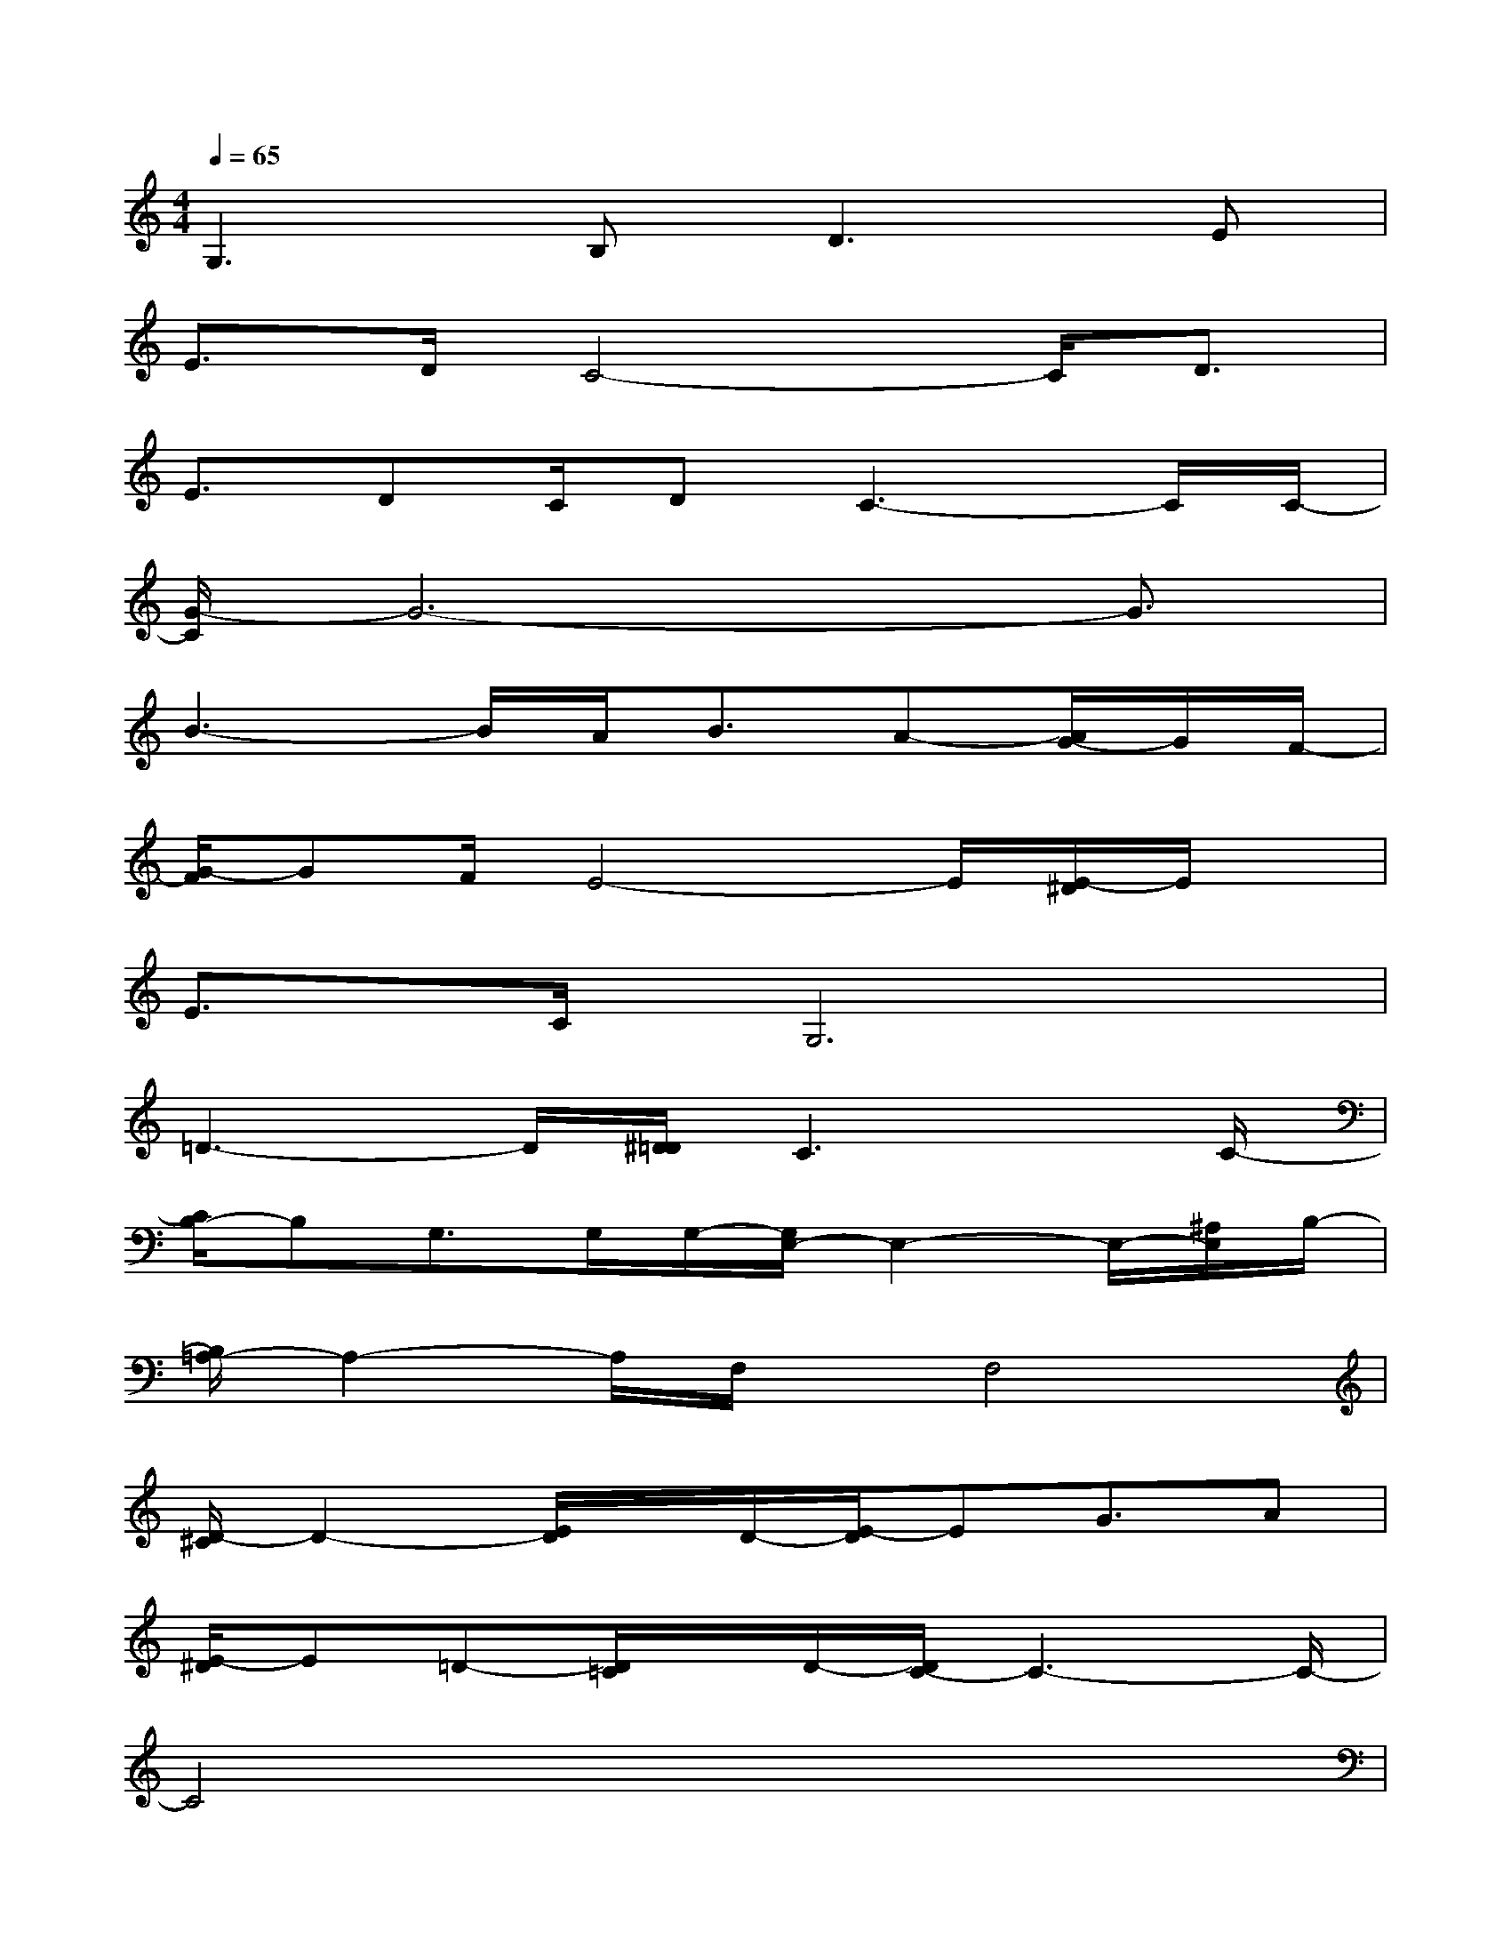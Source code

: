 X:1
T:
M:4/4
L:1/8
Q:1/4=65
K:C%0sharps
V:1
G,3B,D2>E2|
E>DC4-C/2D3/2|
E3/2DC/2DC3-C/2C/2-|
[G/2-C/2]G6-G3/2|
B3-B/2A<BA-[A/2G/2-]G/2F/2-|
[G/2-F/2]GF/2E4-E/2[E/2-^D/2]E/2x/2|
E>CG,6|
=D3-D/2[^D/2=D/2]C3x/2C/2-|
[C/2B,/2-]B,G,>G,G,/2-[G,/2E,/2-]E,2-E,/2-[^A,/2E,/2]B,/2-|
[B,/2=A,/2-]A,2-A,/2F,/2x/2F,4|
[D/2-^C/2]D2-[E/2D/2]x/2D/2-[E/2-D/2]EG3/2A|
[E/2-^D/2]E=D-[D/2=C/2]x/2D/2-[D/2C/2-]C3-C/2-|
C4x4|
F,3/2G,-[A,/2-G,/2]A,/2C/2-[C/2B,/2-]B,3/2x/2G,B,/2-|
[B,/2A,/2-]A,3/2x/2F,/2x/2A,/2G,3x|
F,3/2G,-[A,/2-G,/2]A,/2C/2D2-D/2[E/2-^D/2]E/2=D/2